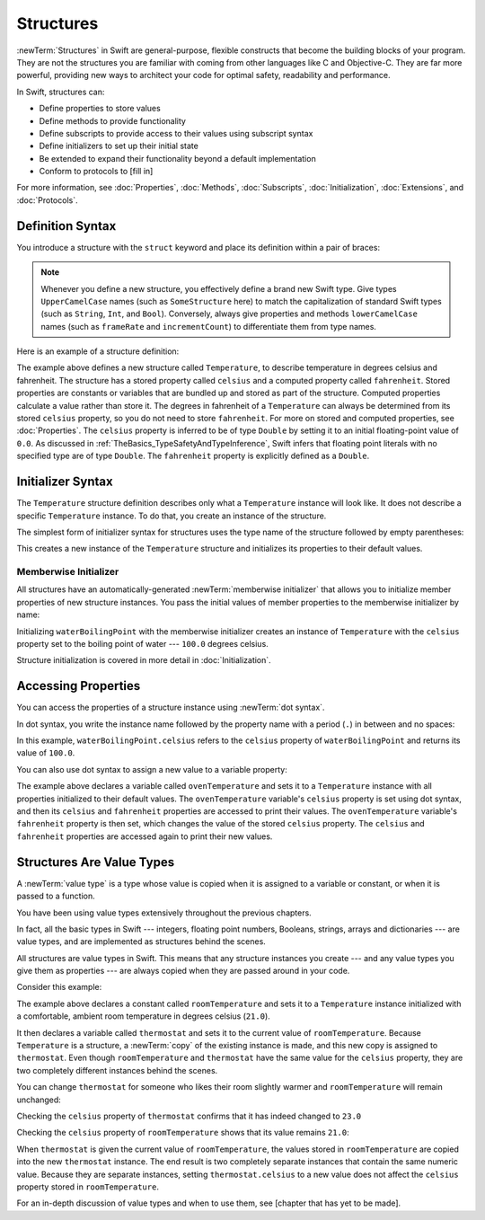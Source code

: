 Structures
==========

:newTerm:`Structures` in Swift are general-purpose, flexible constructs
that become the building blocks of your program.
They are not the structures you are familiar with
coming from other languages like C and Objective-C.
They are far more powerful,
providing new ways to architect your code
for optimal safety, readability and performance.

In Swift, structures can:

* Define properties to store values
* Define methods to provide functionality
* Define subscripts to provide access to their values using subscript syntax
* Define initializers to set up their initial state
* Be extended to expand their functionality beyond a default implementation
* Conform to protocols to [fill in]

For more information, see
:doc:`Properties`, :doc:`Methods`, :doc:`Subscripts`, :doc:`Initialization`,
:doc:`Extensions`, and :doc:`Protocols`.

.. _Structures_DefinitionSyntax:

Definition Syntax
-----------------

You introduce a structure with the ``struct`` keyword and place its
definition within a pair of braces:

.. testcode:: structures
    
    -> struct SomeStructure {
           // structure definition goes here
       }
    
.. note::

   Whenever you define a new structure, you effectively define a
   brand new Swift type.
   Give types ``UpperCamelCase`` names (such as ``SomeStructure`` here)
   to match the capitalization
   of standard Swift types (such as ``String``, ``Int``, and ``Bool``).
   Conversely, always give properties and methods ``lowerCamelCase`` names
   (such as ``frameRate`` and ``incrementCount``)
   to differentiate them from type names.

Here is an example of a structure definition:

.. testcode:: structures

    -> struct Temperature {
           var celsius = 0.0
           var fahrenheit: Double {
               get { return celsius * 9/5 + 32 }
               set { celsius = (newValue - 32) * 5/9 }
           }
       }

The example above defines a new structure called ``Temperature``,
to describe temperature in degrees celsius and fahrenheit.
The structure has  a stored property called ``celsius`` and
a computed property called ``fahrenheit``.
Stored properties are constants or variables
that are bundled up and stored as part of the structure.
Computed properties calculate a value rather than store it.
The degrees in fahrenheit of a ``Temperature``
can always be determined from its stored ``celsius`` property,
so you do not need to store ``fahrenheit``.
For more on stored and computed properties, see :doc:`Properties`.
The ``celsius`` property is inferred to be of type ``Double``
by setting it to an initial floating-point value of ``0.0``.
As discussed in :ref:`TheBasics_TypeSafetyAndTypeInference`,
Swift infers that floating point literals with no specified type
are of type ``Double``.
The ``fahrenheit`` property is explicitly defined as a ``Double``.

.. _Structures_InitializerSyntax:

Initializer Syntax
------------------

The ``Temperature`` structure definition describes only
what a ``Temperature`` instance will look like.
It does not describe a specific ``Temperature`` instance.
To do that, you create an instance of the structure.

The simplest form of initializer syntax for structures
uses the type name of the structure
followed by empty parentheses:

.. testcode:: structures

    -> let someTemperature = Temperature()
    << // someTemperature : Temperature = REPL.Temperature(celsius: 0.0)

This creates a new instance of the ``Temperature`` structure
and initializes its properties to their default values.

.. _Structures_MemberwiseInitializer:

Memberwise Initializer
~~~~~~~~~~~~~~~~~~~~~~

All structures have an automatically-generated :newTerm:`memberwise initializer`
that allows you to initialize member properties of new structure instances.
You pass the initial values of member properties
to the memberwise initializer by name:

.. testcode:: structures

    -> let waterBoilingPoint = Temperature(celsius: 100.0)
    << // waterBoilingPoint : Temperature = REPL.Temperature(celsius: 100.0)

Initializing ``waterBoilingPoint`` with the memberwise initializer
creates an instance of ``Temperature`` with the ``celsius`` property
set to the boiling point of water --- ``100.0`` degrees celsius.

Structure initialization is covered in more detail in :doc:`Initialization`.

.. _Structures_AccessingProperties:

Accessing Properties
--------------------

You can access the properties of a structure instance
using :newTerm:`dot syntax`.

In dot syntax, you write the instance name
followed by the property name
with a period (``.``) in between
and no spaces:

.. testcode:: structures

    -> print("Water boils at \(waterBoilingPoint.celsius) degrees celsius")
    <- Water boils at 100.0 degrees celsius

In this example, ``waterBoilingPoint.celsius``
refers to the ``celsius`` property of ``waterBoilingPoint``
and returns its value of ``100.0``.

You can also use dot syntax to assign a new value to a variable property:

.. testcode:: structures

    -> var ovenTemperature = Temperature()
    << // ovenTemperature : Temperature = REPL.Temperature(celsius: 0.0)
    -> ovenTemperature.celsius = 180.0
    -> print("The oven temperature is \(ovenTemperature.celsius) degrees celsius")
    <- The oven temperature is 180.0 degrees celsius
    -> print("The oven temperature is \(ovenTemperature.fahrenheit) degrees fahrenheit")
    <- The oven temperature is 356.0 degrees fahrenheit
    -> ovenTemperature.fahrenheit = 500.0
    -> print("The oven temperature is \(ovenTemperature.celsius) degrees celsius")
    <- The oven temperature is 260.0 degrees celsius
    -> print("The oven temperature is \(ovenTemperature.fahrenheit) degrees fahrenheit")
    <- The oven temperature is 500.0 degrees fahrenheit

The example above declares a variable called ``ovenTemperature``
and sets it to a ``Temperature`` instance
with all properties initialized to their default values.
The ``ovenTemperature`` variable's ``celsius`` property is
set using dot syntax,
and then its ``celsius`` and ``fahrenheit`` properties are accessed
to print their values.
The ``ovenTemperature`` variable's ``fahrenheit`` property is then set,
which changes the value of the stored ``celsius`` property.
The ``celsius`` and ``fahrenheit`` properties are accessed again
to print their new values.

.. _Structures_StructuresAreValueTypes:

Structures Are Value Types
--------------------------

A :newTerm:`value type` is a type whose value is copied
when it is assigned to a variable or constant,
or when it is passed to a function.

You have been using value types extensively
throughout the previous chapters.

In fact, all the basic types in Swift ---
integers, floating point numbers, Booleans, strings, arrays and dictionaries ---
are value types,
and are implemented as structures behind the scenes.

All structures are value types in Swift.
This means that any structure instances you create ---
and any value types you give them as properties ---
are always copied when they are passed around in your code.

Consider this example:

.. testcode:: structures

    -> let roomTemperature = Temperature(celsius: 21.0)
    << // roomTemperature : Temperature = REPL.Temperature(celsius: 21.0)
    -> var thermostat = roomTemperature
    << // thermostat : Temperature = REPL.Temperature(celsius: 21.0)

The example above declares a constant called ``roomTemperature`` and
sets it to a ``Temperature`` instance initialized
with a comfortable, ambient room temperature in degrees celsius (``21.0``).

It then declares a variable called ``thermostat`` and sets it
to the current value of ``roomTemperature``.
Because ``Temperature`` is a structure, a :newTerm:`copy`
of the existing instance is made,
and this new copy is assigned to ``thermostat``.
Even though ``roomTemperature`` and ``thermostat``
have the same value for the ``celsius`` property,
they are two completely different instances
behind the scenes.

You can change ``thermostat`` for someone
who likes their room slightly warmer
and ``roomTemperature`` will remain unchanged:

.. testcode:: structures

    -> thermostat.celsius = 23.0

Checking the ``celsius`` property of ``thermostat``
confirms that it has indeed changed to ``23.0``

.. testcode:: structures

    -> print("thermostat is now \(thermostat.celsius) degrees celsius")
    <- thermostat is now 23.0 degrees celsius

Checking the ``celsius`` property of ``roomTemperature``
shows that its value remains ``21.0``:

.. testcode:: structures
    
    -> print("roomTemperature is still \(roomTemperature.celsius) degrees celsius")
    <- roomTemperature is still 21.0 degrees celsius

When ``thermostat`` is given the current value of ``roomTemperature``,
the values stored in ``roomTemperature``
are copied into the new ``thermostat`` instance.
The end result is two completely separate instances
that contain the same numeric value.
Because they are separate instances,
setting ``thermostat.celsius`` to a new value
does not affect the ``celsius`` property stored
in ``roomTemperature``.

For an in-depth discussion of value types
and when to use them,
see [chapter that has yet to be made].